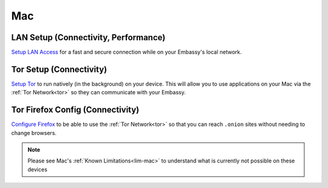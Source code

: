 .. _dg-mac:

===
Mac
===

LAN Setup (Connectivity, Performance)
-------------------------------------

`Setup LAN Access <docs.start9.com/user-manual/configuration/lan-setup/lan-mac>`_ for a fast and secure connection while on your Embassy's local network.

Tor Setup (Connectivity)
------------------------

`Setup Tor <docs.start9.com/user-manual/configuration/tor-setup/tor-os/tor-mac>`_ to run natively (in the background) on your device.  This will allow you to use applications on your Mac via the :ref:`Tor Network<tor>` so they can communicate with your Embassy.

Tor Firefox Config (Connectivity)
---------------------------------

`Configure Firefox <docs.start9.com/user-manual/configuration/tor-setup/tor-firefox/torff-mac>`_ to be able to use the :ref:`Tor Network<tor>` so that you can reach ``.onion`` sites without needing to change browsers.

.. note:: Please see Mac's :ref:`Known Limitations<lim-mac>` to understand what is currently not possible on these devices